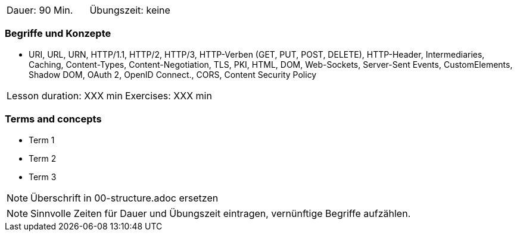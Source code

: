 // tag::DE[]
|===
| Dauer: 90 Min. | Übungszeit: keine
|===

=== Begriffe und Konzepte
* URI, URL, URN, HTTP/1.1, HTTP/2, HTTP/3, HTTP-Verben (GET, PUT, POST, DELETE), HTTP-Header, Intermediaries, Caching, Content-Types, Content-Negotiation, TLS, PKI, HTML, DOM, Web-Sockets, Server-Sent Events, CustomElements, Shadow DOM, OAuth 2, OpenID Connect., CORS, Content Security Policy

// end::DE[]

// tag::EN[]
|===
| Lesson duration: XXX min | Exercises: XXX min
|===

=== Terms and concepts
* Term 1
* Term 2
* Term 3
// end::EN[]

// tag::REMARK[]
[NOTE]
====
Überschrift in 00-structure.adoc ersetzen
====
// end::REMARK[]

// tag::REMARK[]
[NOTE]
====
Sinnvolle Zeiten für Dauer und Übungszeit eintragen, vernünftige Begriffe aufzählen.
====
// end::REMARK[]
